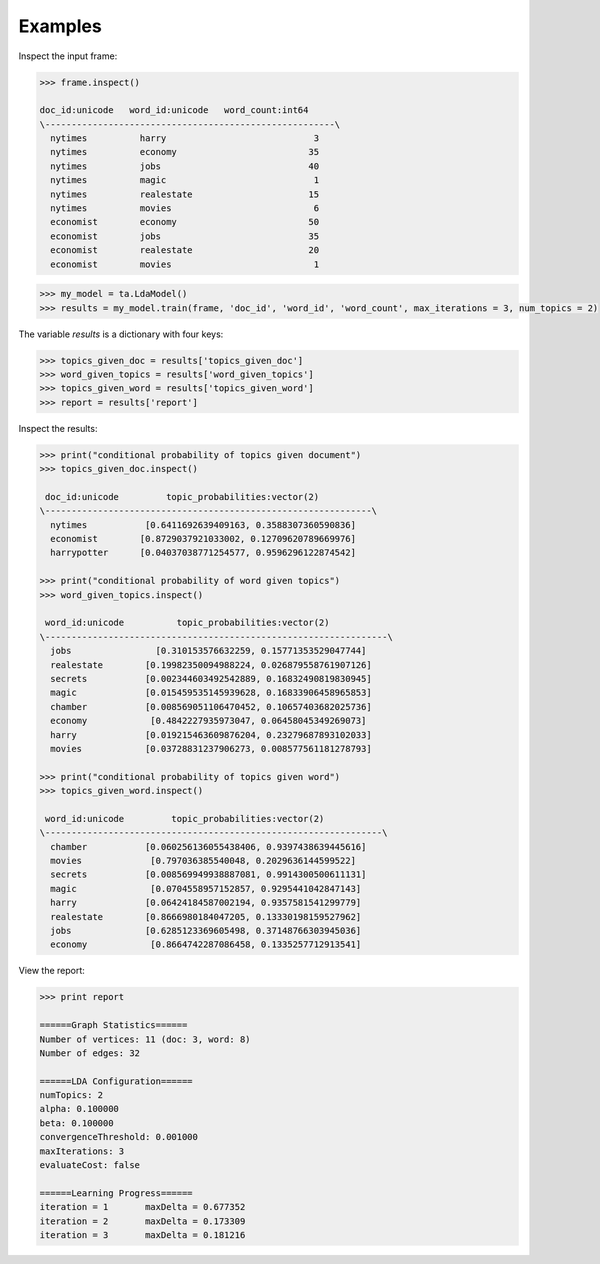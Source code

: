 Examples
--------
Inspect the input frame:

.. code::

    >>> frame.inspect()

    doc_id:unicode   word_id:unicode   word_count:int64
    \-------------------------------------------------------\
      nytimes          harry                            3
      nytimes          economy                         35
      nytimes          jobs                            40
      nytimes          magic                            1
      nytimes          realestate                      15
      nytimes          movies                           6
      economist        economy                         50
      economist        jobs                            35
      economist        realestate                      20
      economist        movies                           1

.. code::

    >>> my_model = ta.LdaModel()
    >>> results = my_model.train(frame, 'doc_id', 'word_id', 'word_count', max_iterations = 3, num_topics = 2)

The variable *results* is a dictionary with four keys:

.. code::

    >>> topics_given_doc = results['topics_given_doc']
    >>> word_given_topics = results['word_given_topics']
    >>> topics_given_word = results['topics_given_word']
    >>> report = results['report']


Inspect the results:

.. code::

    >>> print("conditional probability of topics given document")
    >>> topics_given_doc.inspect()

     doc_id:unicode         topic_probabilities:vector(2)
    \--------------------------------------------------------------\
      nytimes           [0.6411692639409163, 0.3588307360590836]
      economist        [0.8729037921033002, 0.12709620789669976]
      harrypotter      [0.04037038771254577, 0.9596296122874542]

    >>> print("conditional probability of word given topics")
    >>> word_given_topics.inspect()

     word_id:unicode          topic_probabilities:vector(2)
    \-----------------------------------------------------------------\
      jobs                [0.310153576632259, 0.15771353529047744]
      realestate        [0.19982350094988224, 0.026879558761907126]
      secrets           [0.002344603492542889, 0.16832490819830945]
      magic             [0.015459535145939628, 0.16833906458965853]
      chamber           [0.008569051106470452, 0.10657403682025736]
      economy            [0.4842227935973047, 0.06458045349269073]
      harry             [0.019215463609876204, 0.23279687893102033]
      movies            [0.03728831237906273, 0.008577561181278793]

    >>> print("conditional probability of topics given word")
    >>> topics_given_word.inspect()

     word_id:unicode         topic_probabilities:vector(2)
    \----------------------------------------------------------------\
      chamber           [0.060256136055438406, 0.9397438639445616]
      movies             [0.797036385540048, 0.2029636144599522]
      secrets           [0.008569949938887081, 0.9914300500611131]
      magic              [0.0704558957152857, 0.9295441042847143]
      harry             [0.06424184587002194, 0.9357581541299779]
      realestate        [0.8666980184047205, 0.13330198159527962]
      jobs              [0.6285123369605498, 0.37148766303945036]
      economy            [0.8664742287086458, 0.1335257712913541]

View the report:

.. code::

    >>> print report

    ======Graph Statistics======
    Number of vertices: 11 (doc: 3, word: 8)
    Number of edges: 32

    ======LDA Configuration======
    numTopics: 2
    alpha: 0.100000
    beta: 0.100000
    convergenceThreshold: 0.001000
    maxIterations: 3
    evaluateCost: false

    ======Learning Progress======
    iteration = 1	maxDelta = 0.677352
    iteration = 2	maxDelta = 0.173309
    iteration = 3	maxDelta = 0.181216

